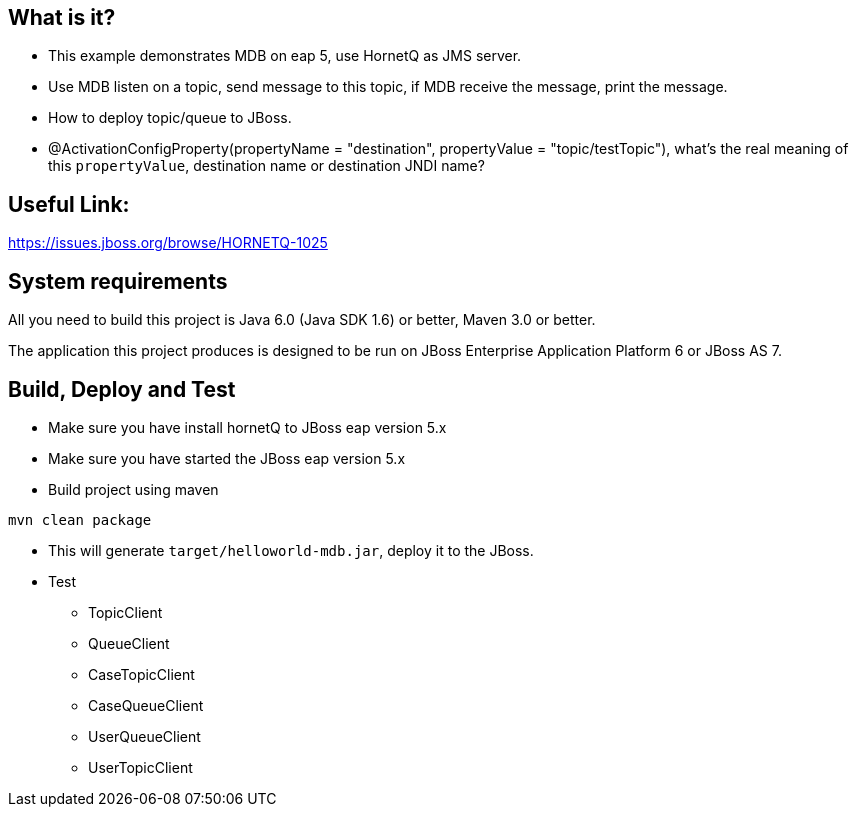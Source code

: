 What is it?
-----------

* This example demonstrates MDB on eap 5, use HornetQ as JMS server. 

* Use MDB listen on a topic, send message to this topic, if MDB receive the message, print the message. 

* How to deploy topic/queue to JBoss.

* @ActivationConfigProperty(propertyName = "destination", propertyValue = "topic/testTopic"), what's the real meaning of this `propertyValue`, destination name or destination JNDI name?

Useful Link:
------------
https://issues.jboss.org/browse/HORNETQ-1025

System requirements
-------------------

All you need to build this project is Java 6.0 (Java SDK 1.6) or better, Maven 3.0 or better.

The application this project produces is designed to be run on JBoss Enterprise Application Platform 6 or JBoss AS 7. 


Build, Deploy and Test 
----------------------
* Make sure you have install hornetQ to JBoss eap version 5.x

* Make sure you have started the JBoss eap version 5.x  

* Build project using maven
----
mvn clean package
----

* This will generate `target/helloworld-mdb.jar`, deploy it to the JBoss.

* Test
** TopicClient
** QueueClient
** CaseTopicClient
** CaseQueueClient
** UserQueueClient
** UserTopicClient




